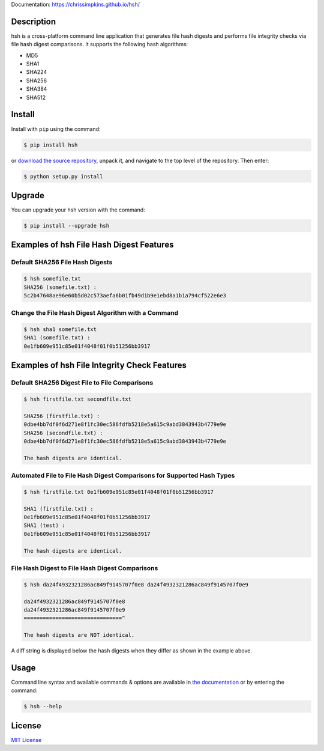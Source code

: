 Documentation: https://chrissimpkins.github.io/hsh/

Description
-------------

hsh is a cross-platform command line application that generates file hash digests and performs file integrity checks via file hash digest comparisons. It supports the following hash algorithms:

* MD5
* SHA1
* SHA224
* SHA256
* SHA384
* SHA512

Install
---------

Install with ``pip`` using the command:

.. code-block:: bash

	$ pip install hsh

or `download the source repository <https://github.com/chrissimpkins/hsh/tarball/master>`_, unpack it, and navigate to the top level of the repository.  Then enter:

.. code-block:: bash

	$ python setup.py install


Upgrade
-----------

You can upgrade your hsh version with the command:

.. code-block:: bash

	$ pip install --upgrade hsh


Examples of hsh File Hash Digest Features
---------------------------------------------

Default SHA256 File Hash Digests
^^^^^^^^^^^^^^^^^^^^^^^^^^^^^^^^^^^^^

.. code-block:: bash

	$ hsh somefile.txt
	SHA256 (somefile.txt) :
	5c2b47648ae96e60b5d02c573aefa6b01fb49d1b9e1ebd8a1b1a794cf522e6e3

Change the File Hash Digest Algorithm with a Command
^^^^^^^^^^^^^^^^^^^^^^^^^^^^^^^^^^^^^^^^^^^^^^^^^^^^^^^^^^^^^^^^

.. code-block:: bash

	$ hsh sha1 somefile.txt
	SHA1 (somefile.txt) :
	0e1fb609e951c85e01f4048f01f0b51256bb3917


Examples of hsh File Integrity Check Features
----------------------------------------------------

Default SHA256 Digest File to File Comparisons
^^^^^^^^^^^^^^^^^^^^^^^^^^^^^^^^^^^^^^^^^^^^^^^^^^^^^^

.. code-block:: bash

	$ hsh firstfile.txt secondfile.txt

	SHA256 (firstfile.txt) :
	0dbe4bb7df0f6d271e8f1fc30ec586fdfb5218e5a615c9abd3843943b4779e9e
	SHA256 (secondfile.txt) :
	0dbe4bb7df0f6d271e8f1fc30ec586fdfb5218e5a615c9abd3843943b4779e9e

	The hash digests are identical.


Automated File to File Hash Digest Comparisons for Supported Hash Types
^^^^^^^^^^^^^^^^^^^^^^^^^^^^^^^^^^^^^^^^^^^^^^^^^^^^^^^^^^^^^^^^^^^^^^^^^^

.. code-block:: bash

	$ hsh firstfile.txt 0e1fb609e951c85e01f4048f01f0b51256bb3917

	SHA1 (firstfile.txt) :
	0e1fb609e951c85e01f4048f01f0b51256bb3917
	SHA1 (test) :
	0e1fb609e951c85e01f4048f01f0b51256bb3917

	The hash digests are identical.


File Hash Digest to File Hash Digest Comparisons
^^^^^^^^^^^^^^^^^^^^^^^^^^^^^^^^^^^^^^^^^^^^^^^^^^^^

.. code-block:: bash

	$ hsh da24f4932321286ac849f9145707f0e8 da24f4932321286ac849f9145707f0e9

	da24f4932321286ac849f9145707f0e8
	da24f4932321286ac849f9145707f0e9
	===============================^

	The hash digests are NOT identical.

A diff string is displayed below the hash digests when they differ as shown in the example above.


Usage
---------

Command line syntax and available commands & options are available in `the documentation <https://chrissimpkins.github.io/hsh/usage.html>`_ or by entering the command:

.. code-block:: bash

	$ hsh --help


License
----------

`MIT License <https://github.com/chrissimpkins/hsh/blob/master/docs/LICENSE>`_


